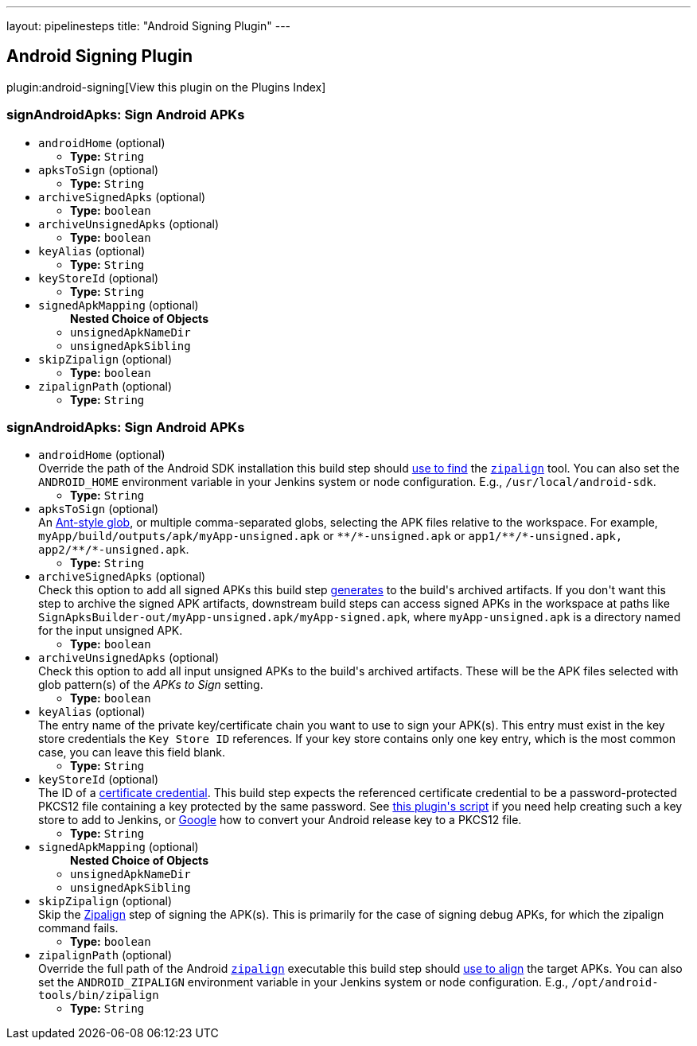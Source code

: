 ---
layout: pipelinesteps
title: "Android Signing Plugin"
---

:notitle:
:description:
:author:
:email: jenkinsci-users@googlegroups.com
:sectanchors:
:toc: left

== Android Signing Plugin

plugin:android-signing[View this plugin on the Plugins Index]

=== +signAndroidApks+: Sign Android APKs
++++
<ul><li><code>androidHome</code> (optional)
<ul><li><b>Type:</b> <code>String</code></li></ul></li>
<li><code>apksToSign</code> (optional)
<ul><li><b>Type:</b> <code>String</code></li></ul></li>
<li><code>archiveSignedApks</code> (optional)
<ul><li><b>Type:</b> <code>boolean</code></li></ul></li>
<li><code>archiveUnsignedApks</code> (optional)
<ul><li><b>Type:</b> <code>boolean</code></li></ul></li>
<li><code>keyAlias</code> (optional)
<ul><li><b>Type:</b> <code>String</code></li></ul></li>
<li><code>keyStoreId</code> (optional)
<ul><li><b>Type:</b> <code>String</code></li></ul></li>
<li><code>signedApkMapping</code> (optional)
<ul><b>Nested Choice of Objects</b>
<li><code>unsignedApkNameDir</code></li>
<ul></ul><li><code>unsignedApkSibling</code></li>
<ul></ul></ul></li>
<li><code>skipZipalign</code> (optional)
<ul><li><b>Type:</b> <code>boolean</code></li></ul></li>
<li><code>zipalignPath</code> (optional)
<ul><li><b>Type:</b> <code>String</code></li></ul></li>
</ul>


++++
=== +signAndroidApks+: Sign Android APKs
++++
<ul><li><code>androidHome</code> (optional)
<div><div>
  Override the path of the Android SDK installation this build step should 
 <a href="https://github.com/jenkinsci/android-signing-plugin#usage" rel="nofollow">use to find</a> the 
 <code><a href="https://developer.android.com/studio/command-line/zipalign.html" rel="nofollow">zipalign</a></code> tool. You can also set the 
 <code>ANDROID_HOME</code> environment variable in your Jenkins system or node configuration. E.g., 
 <code>/usr/local/android-sdk</code>. 
</div></div>

<ul><li><b>Type:</b> <code>String</code></li></ul></li>
<li><code>apksToSign</code> (optional)
<div><div>
  An 
 <a href="https://ant.apache.org/manual/dirtasks.html" rel="nofollow">Ant-style glob</a>, or multiple comma-separated globs, selecting the APK files relative to the workspace. For example, 
 <code>myApp/build/outputs/apk/myApp-unsigned.apk</code> or 
 <code>**/*-unsigned.apk</code> or 
 <code>app1/**/*-unsigned.apk, app2/**/*-unsigned.apk</code>. 
</div></div>

<ul><li><b>Type:</b> <code>String</code></li></ul></li>
<li><code>archiveSignedApks</code> (optional)
<div><div>
  Check this option to add all signed APKs this build step 
 <a href="https://github.com/jenkinsci/android-signing-plugin#usage" rel="nofollow">generates</a> to the build's archived artifacts. If you don't want this step to archive the signed APK artifacts, downstream build steps can access signed APKs in the workspace at paths like 
 <code>SignApksBuilder-out/myApp-unsigned.apk/myApp-signed.apk</code>, where 
 <code>myApp-unsigned.apk</code> is a directory named for the input unsigned APK. 
</div></div>

<ul><li><b>Type:</b> <code>boolean</code></li></ul></li>
<li><code>archiveUnsignedApks</code> (optional)
<div><div>
  Check this option to add all input unsigned APKs to the build's archived artifacts. These will be the APK files selected with glob pattern(s) of the 
 <i>APKs to Sign</i> setting. 
</div></div>

<ul><li><b>Type:</b> <code>boolean</code></li></ul></li>
<li><code>keyAlias</code> (optional)
<div><div>
  The entry name of the private key/certificate chain you want to use to sign your APK(s). This entry must exist in the key store credentials the 
 <code>Key Store ID</code> references. If your key store contains only one key entry, which is the most common case, you can leave this field blank. 
</div></div>

<ul><li><b>Type:</b> <code>String</code></li></ul></li>
<li><code>keyStoreId</code> (optional)
<div><div>
  The ID of a 
 <a href="https://wiki.jenkins-ci.org/display/JENKINS/Credentials+Plugin" rel="nofollow">certificate credential</a>. This build step expects the referenced certificate credential to be a password-protected PKCS12 file containing a key protected by the same password. See 
 <a href="https://github.com/jenkinsci/android-signing-plugin/blob/master/src/test/resources/create_key_store.sh" rel="nofollow">this plugin's script</a> if you need help creating such a key store to add to Jenkins, or 
 <a href="https://www.google.com/webhp?sourceid=chrome-instant&amp;ion=1&amp;espv=2&amp;ie=UTF-8#q=convert+android+release+keystore+to+pkcs12&amp;*" rel="nofollow">Google</a> how to convert your Android release key to a PKCS12 file. 
</div></div>

<ul><li><b>Type:</b> <code>String</code></li></ul></li>
<li><code>signedApkMapping</code> (optional)
<ul><b>Nested Choice of Objects</b>
<li><code>unsignedApkNameDir</code></li>
<ul></ul><li><code>unsignedApkSibling</code></li>
<ul></ul></ul></li>
<li><code>skipZipalign</code> (optional)
<div><div>
  Skip the 
 <a href="https://developer.android.com/studio/command-line/zipalign.html" rel="nofollow">Zipalign</a> step of signing the APK(s). This is primarily for the case of signing debug APKs, for which the zipalign command fails. 
</div></div>

<ul><li><b>Type:</b> <code>boolean</code></li></ul></li>
<li><code>zipalignPath</code> (optional)
<div><div>
  Override the full path of the Android 
 <code><a href="https://developer.android.com/studio/command-line/zipalign.html" rel="nofollow">zipalign</a></code> executable this build step should 
 <a href="https://github.com/jenkinsci/android-signing-plugin#usage" rel="nofollow">use to align</a> the target APKs. You can also set the 
 <code>ANDROID_ZIPALIGN</code> environment variable in your Jenkins system or node configuration. E.g., 
 <code>/opt/android-tools/bin/zipalign</code> 
</div></div>

<ul><li><b>Type:</b> <code>String</code></li></ul></li>
</ul>


++++

